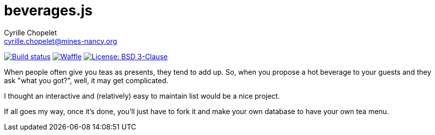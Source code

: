 = beverages.js
Cyrille Chopelet <cyrille.chopelet@mines-nancy.org>

// Github, Travis, Waffle/issues & license
:github-user: cyChop
:github-repo: teas-js
:github-description: A dynamic hot beverages menu
:travis-built: true
:waffle: {github-repo}
:license-name: BSD 3-Clause
:license-url: https://opensource.org/licenses/BSD-3-Clause
// Maven projects
//:pom-groupid: org.keyboardplaying
//:pom-artifactid: {github-repo}
// Sonar projects
//:sonar-groupid: {pom-groupid}
//:sonar-artifactid: {pom-artifactid}
// The badges. Should not require any change.
:url-shields: http://img.shields.io/
//:url-sonar: sonar.keyboardplaying.org
// Travis
ifeval::["{travis-built}" == "true"]
image:{url-shields}travis/{github-user}/{github-repo}/master.svg[Build status, link="https://travis-ci.org/{github-user}/{github-repo}"]
endif::[]
// Sonar badges
ifdef::sonar-groupid,sonar-artifactid[]
image:{url-shields}sonar/http/{url-sonar}/{sonar-groupid}:{sonar-artifactid}/coverage.svg[Test coverage, link="http://{url-sonar}/drilldown/measures/?id={sonar-groupid}:{sonar-artifactid}&metric=coverage"]
image:{url-shields}sonar/http/{url-sonar}/{sonar-groupid}:{sonar-artifactid}/tech_debt.svg[Technical debt, link="http://{url-sonar}/dashboard/index?id={sonar-groupid}:{sonar-artifactid}"]
endif::sonar-groupid,sonar-artifactid[]
// Issues
ifdef::waffle[]
image:{url-shields}github/issues-raw/{github-user}/{github-repo}.svg[Waffle, link="https://waffle.io/{github-user}/{waffle}"]
endif::waffle[]
ifndef::waffle[]
image:{url-shields}github/issues-raw/{github-user}/{github-repo}.svg[Waffle, link="https://github.com/{github-user}/{github-repo}/issues"]
endif::waffle[]
// License
image:{url-shields}github/license/{github-user}/{github-repo}.svg[License: {license-name}, link="{license-url}"]

When people often give you teas as presents, they tend to add up. So, when you propose a hot beverage to your guests and they ask "what you got?", well, it may get complicated.

I thought an interactive and (relatively) easy to maintain list would be a nice project.

If all goes my way, once it's done, you'll just have to fork it and make your own database to have your own tea menu.
